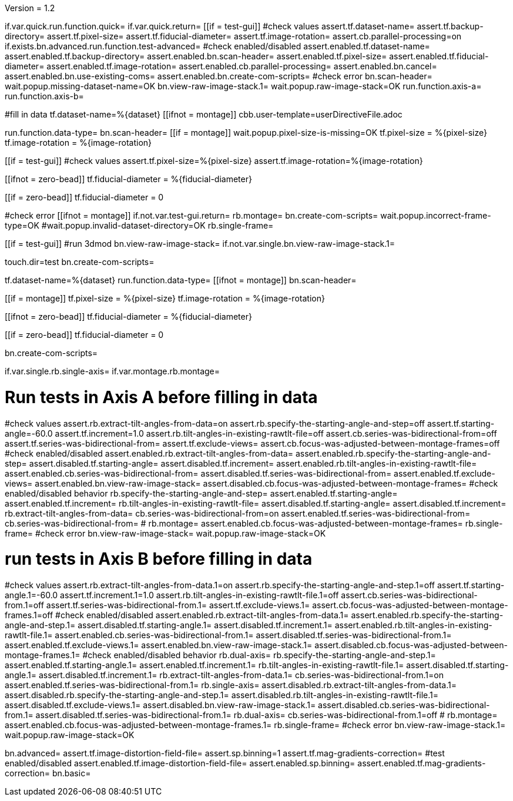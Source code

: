 Version = 1.2

[function = main]
if.var.quick.run.function.quick=
if.var.quick.return=
[[if = test-gui]]
	#check values
	assert.tf.dataset-name=
	assert.tf.backup-directory=
	assert.tf.pixel-size=
	assert.tf.fiducial-diameter=
	assert.tf.image-rotation=
	assert.cb.parallel-processing=on
	if.exists.bn.advanced.run.function.test-advanced=
	#check enabled/disabled
	assert.enabled.tf.dataset-name=
	assert.enabled.tf.backup-directory=
	assert.enabled.bn.scan-header=
	assert.enabled.tf.pixel-size=
	assert.enabled.tf.fiducial-diameter=
	assert.enabled.tf.image-rotation=
	assert.enabled.cb.parallel-processing=
	assert.enabled.bn.cancel=
	assert.enabled.bn.use-existing-coms=
	assert.enabled.bn.create-com-scripts=
	#check error
	bn.scan-header=
	wait.popup.missing-dataset-name=OK
	bn.view-raw-image-stack.1=
	wait.popup.raw-image-stack=OK
	run.function.axis-a=
	run.function.axis-b=
[[]]
#fill in data
tf.dataset-name=%{dataset}
[[ifnot = montage]]
  cbb.user-template=userDirectiveFile.adoc
[[]]
run.function.data-type=
bn.scan-header=
[[if = montage]]
	wait.popup.pixel-size-is-missing=OK
	tf.pixel-size = %{pixel-size}
	tf.image-rotation = %{image-rotation}
[[]]
[[if = test-gui]]
	#check values
	assert.tf.pixel-size=%{pixel-size}
	assert.tf.image-rotation=%{image-rotation}
[[]]
[[ifnot = zero-bead]]
  tf.fiducial-diameter = %{fiducial-diameter}
[[]]
[[if = zero-bead]]
  tf.fiducial-diameter = 0
[[]]

#check error
[[ifnot = montage]]
if.not.var.test-gui.return=
rb.montage=
bn.create-com-scripts=
wait.popup.incorrect-frame-type=OK
#wait.popup.invalid-dataset-directory=OK
rb.single-frame=
[[]]
[[if = test-gui]]
	#run 3dmod
	bn.view-raw-image-stack=
	if.not.var.single.bn.view-raw-image-stack.1=
[[]]
touch.dir=test
bn.create-com-scripts=


[function = quick]
tf.dataset-name=%{dataset}
run.function.data-type=
[[ifnot = montage]]
  bn.scan-header=
[[]]
[[if = montage]]
  tf.pixel-size = %{pixel-size}
  tf.image-rotation = %{image-rotation}
[[]]
[[ifnot = zero-bead]]
  tf.fiducial-diameter = %{fiducial-diameter}
[[]]
[[if = zero-bead]]
  tf.fiducial-diameter = 0
[[]]

bn.create-com-scripts=


[function = data-type]
if.var.single.rb.single-axis=
if.var.montage.rb.montage=


# Run tests in Axis A before filling in data
[function = axis-a]
#check values
assert.rb.extract-tilt-angles-from-data=on
assert.rb.specify-the-starting-angle-and-step=off
assert.tf.starting-angle=-60.0
assert.tf.increment=1.0
assert.rb.tilt-angles-in-existing-rawtlt-file=off
assert.cb.series-was-bidirectional-from=off
assert.tf.series-was-bidirectional-from=
assert.tf.exclude-views=
assert.cb.focus-was-adjusted-between-montage-frames=off
#check enabled/disabled
assert.enabled.rb.extract-tilt-angles-from-data=
assert.enabled.rb.specify-the-starting-angle-and-step=
assert.disabled.tf.starting-angle=
assert.disabled.tf.increment=
assert.enabled.rb.tilt-angles-in-existing-rawtlt-file=
assert.enabled.cb.series-was-bidirectional-from=
assert.disabled.tf.series-was-bidirectional-from=
assert.enabled.tf.exclude-views=
assert.enabled.bn.view-raw-image-stack=
assert.disabled.cb.focus-was-adjusted-between-montage-frames=
#check enabled/disabled behavior
rb.specify-the-starting-angle-and-step=
assert.enabled.tf.starting-angle=
assert.enabled.tf.increment=
rb.tilt-angles-in-existing-rawtlt-file=
assert.disabled.tf.starting-angle=
assert.disabled.tf.increment=
rb.extract-tilt-angles-from-data=
cb.series-was-bidirectional-from=on
assert.enabled.tf.series-was-bidirectional-from=
cb.series-was-bidirectional-from=
#
rb.montage=
assert.enabled.cb.focus-was-adjusted-between-montage-frames=
rb.single-frame=
#check error
bn.view-raw-image-stack=
wait.popup.raw-image-stack=OK

# run tests in Axis B before filling in data
[function = axis-b]
#check values
assert.rb.extract-tilt-angles-from-data.1=on
assert.rb.specify-the-starting-angle-and-step.1=off
assert.tf.starting-angle.1=-60.0
assert.tf.increment.1=1.0
assert.rb.tilt-angles-in-existing-rawtlt-file.1=off
assert.cb.series-was-bidirectional-from.1=off
assert.tf.series-was-bidirectional-from.1=
assert.tf.exclude-views.1=
assert.cb.focus-was-adjusted-between-montage-frames.1=off
#check enabled/disabled
assert.enabled.rb.extract-tilt-angles-from-data.1=
assert.enabled.rb.specify-the-starting-angle-and-step.1=
assert.disabled.tf.starting-angle.1=
assert.disabled.tf.increment.1=
assert.enabled.rb.tilt-angles-in-existing-rawtlt-file.1=
assert.enabled.cb.series-was-bidirectional-from.1=
assert.disabled.tf.series-was-bidirectional-from.1=
assert.enabled.tf.exclude-views.1=
assert.enabled.bn.view-raw-image-stack.1=
assert.disabled.cb.focus-was-adjusted-between-montage-frames.1=
#check enabled/disabled behavior
rb.dual-axis=
rb.specify-the-starting-angle-and-step.1=
assert.enabled.tf.starting-angle.1=
assert.enabled.tf.increment.1=
rb.tilt-angles-in-existing-rawtlt-file.1=
assert.disabled.tf.starting-angle.1=
assert.disabled.tf.increment.1=
rb.extract-tilt-angles-from-data.1=
cb.series-was-bidirectional-from.1=on
assert.enabled.tf.series-was-bidirectional-from.1=
rb.single-axis=
assert.disabled.rb.extract-tilt-angles-from-data.1=
assert.disabled.rb.specify-the-starting-angle-and-step.1=
assert.disabled.rb.tilt-angles-in-existing-rawtlt-file.1=
assert.disabled.tf.exclude-views.1=
assert.disabled.bn.view-raw-image-stack.1=
assert.disabled.cb.series-was-bidirectional-from.1=
assert.disabled.tf.series-was-bidirectional-from.1=
rb.dual-axis=
cb.series-was-bidirectional-from.1=off
#
rb.montage=
assert.enabled.cb.focus-was-adjusted-between-montage-frames.1=
rb.single-frame=
#check error
bn.view-raw-image-stack.1=
wait.popup.raw-image-stack=OK


[function = test-advanced]
bn.advanced=
assert.tf.image-distortion-field-file=
assert.sp.binning=1
assert.tf.mag-gradients-correction=
#test enabled/disabled
assert.enabled.tf.image-distortion-field-file=
assert.enabled.sp.binning=
assert.enabled.tf.mag-gradients-correction=
bn.basic=